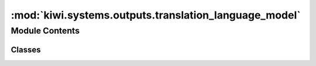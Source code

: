 :mod:`kiwi.systems.outputs.translation_language_model`
======================================================

.. py:module:: kiwi.systems.outputs.translation_language_model


Module Contents
---------------

Classes
~~~~~~~

.. autoapisummary::

   kiwi.systems.outputs.translation_language_model.MaskedWordOutput
   kiwi.systems.outputs.translation_language_model.TLMOutputs



.. py:class:: MaskedWordOutput(input_size, pad_idx, start_idx, stop_idx)

   Bases: :class:`torch.nn.Module`

   Base class for all neural network modules.

   Your models should also subclass this class.

   Modules can also contain other Modules, allowing to nest them in
   a tree structure. You can assign the submodules as regular attributes::

       import torch.nn as nn
       import torch.nn.functional as F

       class Model(nn.Module):
           def __init__(self):
               super(Model, self).__init__()
               self.conv1 = nn.Conv2d(1, 20, 5)
               self.conv2 = nn.Conv2d(20, 20, 5)

           def forward(self, x):
               x = F.relu(self.conv1(x))
               return F.relu(self.conv2(x))

   Submodules assigned in this way will be registered, and will have their
   parameters converted too when you call :meth:`to`, etc.

   .. method:: forward(self, features_tensor)



.. py:class:: TLMOutputs(inputs_dims: Dict[str, int], vocabs: Dict[str, Vocabulary], config: Config, pretraining: bool = False)

   Bases: :class:`kiwi.systems._meta_module.MetaModule`

   Base class for all neural network modules.

   Your models should also subclass this class.

   Modules can also contain other Modules, allowing to nest them in
   a tree structure. You can assign the submodules as regular attributes::

       import torch.nn as nn
       import torch.nn.functional as F

       class Model(nn.Module):
           def __init__(self):
               super(Model, self).__init__()
               self.conv1 = nn.Conv2d(1, 20, 5)
               self.conv2 = nn.Conv2d(20, 20, 5)

           def forward(self, x):
               x = F.relu(self.conv1(x))
               return F.relu(self.conv2(x))

   Submodules assigned in this way will be registered, and will have their
   parameters converted too when you call :meth:`to`, etc.

   .. py:class:: Config

      Bases: :class:`kiwi.utils.io.BaseConfig`

      Base class for all pydantic configs. Used to configure base behaviour of configs.

      .. attribute:: fine_tune
         :annotation: :bool = False

         Continue training an encoder on the post-edited text.
         Recommended if you have access to PE.
         Requires setting `system.data.train.input.pe`, `system.data.valid.input.pe`



   .. method:: forward(self, features, batch_inputs)


   .. method:: loss(self, model_out, batch_outputs)


   .. method:: metrics_step(self, batch, model_out, loss_dict)


   .. method:: metrics_end(self, steps, prefix='')


   .. method:: metrics(self)
      :property:


   .. method:: labels(self, field)



